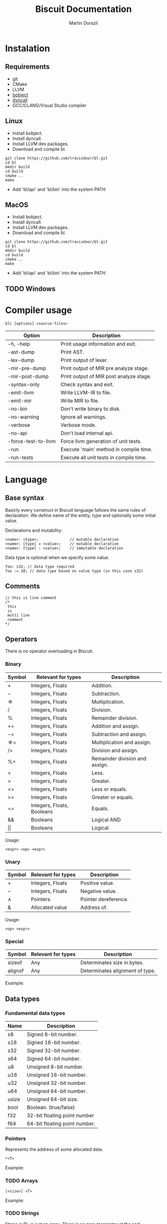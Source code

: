 #+TITLE: Biscuit Documentation
#+AUTHOR: Martin Dorazil
#+OPTIONS: toc:nil H:3 num:0 ^:nil pri:t
#+HTML_HEAD: <link rel="stylesheet" type="text/css" href="https://fniessen.github.io/org-html-themes/styles/readtheorg/css/htmlize.css"/>
#+HTML_HEAD: <link rel="stylesheet" type="text/css" href="https://fniessen.github.io/org-html-themes/styles/readtheorg/css/readtheorg.css"/>
#+HTML_HEAD: <script src="https://ajax.googleapis.com/ajax/libs/jquery/2.1.3/jquery.min.js"></script>
#+HTML_HEAD: <script src="https://maxcdn.bootstrapcdn.com/bootstrap/3.3.4/js/bootstrap.min.js"></script>
#+HTML_HEAD: <script type="text/javascript" src="https://fniessen.github.io/org-html-themes/styles/lib/js/jquery.stickytableheaders.min.js"></script>
#+HTML_HEAD: <script type="text/javascript" src="https://fniessen.github.io/org-html-themes/styles/readtheorg/js/readtheorg.js"></script>

#+TOC: headlines 3
* Instalation
** Requirements
  - git
  - CMake
  - LLVM
  - [[https://github.com/travisdoor/bobject][bobject]]
  - [[http://www.dyncall.org][dyncall]]
  - GCC/CLANG/Visual Studio compiler

** Linux
   - Install bobject.
   - Install dyncall.
   - Install LLVM dev packages.
   - Download and compile bl.
   
   #+BEGIN_EXAMPLE
   git clone https://github.com/travisdoor/bl.git
   cd bl
   mkdir build
   cd build
   cmake ..
   make
   #+END_EXAMPLE

   - Add 'bl/api' and 'bl/bin' into the system PATH

** MacOS
   - Install bobject.
   - Install dyncall.
   - Install LLVM dev packages.
   - Download and compile bl.
   
   #+BEGIN_EXAMPLE
   git clone https://github.com/travisdoor/bl.git
   cd bl
   mkdir build
   cd build
   cmake ..
   make
   #+END_EXAMPLE

   - Add 'bl/api' and 'bl/bin' into the system PATH

** TODO Windows 

* Compiler usage
   #+BEGIN_EXAMPLE
   blc [options] <source-files>
   #+END_EXAMPLE

   | Option              | Description                             |
   |---------------------+-----------------------------------------|
   | -h, -help           | Print usage information and exit.       |
   | -ast-dump           | Print AST.                              |
   | -lex-dump           | Print output of lexer.                  |
   | -mir-pre-dump       | Print output of MIR pre analyze stage.  |
   | -mir-post-dump      | Print output of MIR post analyze stage. |
   | -syntax-only        | Check syntax and exit.                  |
   | -emit-llvm          | Write LLVM-IR to file.                  |
   | -emit-mir           | Write MIR to file.                      |
   | -no-bin             | Don't write binary to disk.             |
   | -no-warning         | Ignore all warnings.                    |
   | -verbose            | Verbose mode.                           |
   | -no-api             | Don't load internal api.                |
   | -force-test-to-llvm | Force llvm generation of unit tests.    |
   | -run                | Execute 'main' method in compile time.  |
   | -run-tests          | Execute all unit tests in compile time. |

* Language
** Base syntax
   Basicly every construct in Biscuit language fallows the same rules of declaration. We define name of the entity, type and optionally some initial value.

   Declarations and mutability:
   #+BEGIN_EXAMPLE
   <name>: <type>;              // mutable declaration
   <name>: [type] = <value>;    // mutable declaration
   <name>: [type] : <value>;    // immutable declaration 
   #+END_EXAMPLE
   
   Data type is optional when we specify some value.

   #+BEGIN_SRC bl
   foo: s32; // data type required
   foo := 10; // data type based on value type (in this case s32)
   #+END_SRC

** Comments
   #+BEGIN_SRC bl
   // this is line comment
   /*
    this
    is
    multi line
    comment
   */
   #+END_SRC

** Operators
   There is no operator overloading in Biscuit.

*** Binary
   | Symbol     | Relevant for types         | Description                    |
   |------------+----------------------------+--------------------------------|
   | \plus      | Integers, Floats           | Addition.                      |
   | \minus     | Integers, Floats           | Subtraction.                   |
   | \star      | Integers, Floats           | Multiplication.                |
   | \slash     | Integers, Floats           | Division.                      |
   | %          | Integers, Floats           | Remainder division.            |
   | \plus=     | Integers, Floats           | Addition and assign.           |
   | \minus=    | Integers, Floats           | Subtraction and assign.        |
   | \star=     | Integers, Floats           | Multiplication and assign.     |
   | \slash=    | Integers, Floats           | Division and assign.           |
   | %=         | Integers, Floats           | Remainder division and assign. |
   | <          | Integers, Floats           | Less.                          |
   | >          | Integers, Floats           | Greater.                       |
   | <=         | Integers, Floats           | Less or equals.                |
   | >=         | Integers, Floats           | Greater or equals.             |
   | ==         | Integers, Floats, Booleans | Equals.                        |
   | &&         | Booleans                   | Logical AND                    |
   | \vert\vert | Booleans                   | Logical                        |

   Usage:
   #+BEGIN_EXAMPLE
   <expr> <op> <expr>
   #+END_EXAMPLE

*** Unary
   | Symbol | Relevant for types | Description          |
   |--------+--------------------+----------------------|
   | \plus  | Integers, Floats   | Positive value.      |
   | \minus | Integers, Floats   | Negative value.      |
   | \wedge | Pointers           | Pointer dereference. |
   | &      | Allocated value    | Address of.          |

   Usage:
   #+BEGIN_EXAMPLE
   <op> <expr>
   #+END_EXAMPLE
   
*** Special
   | Symbol  | Relevant for types | Description                     |
   |---------+--------------------+---------------------------------|
   | sizeof  | Any                | Determinates size in bytes.     |
   | alignof | Any                | Determinates alignment of type. |

    Example:
    #+INCLUDE: "../tests/src/examples/special_op.bl" src bl -n
   
** Data types
*** Fundamental data types
    | Name  | Description                   |
    |-------+-------------------------------|
    | s8    | Signed 8-bit number.          |
    | s16   | Signed 16-bit number.         |
    | s32   | Signed 32-bit number.         |
    | s64   | Signed 64-bit number.         |
    | u8    | Unsigned 8-bit number.        |
    | u16   | Unsigned 16-bit number.       |
    | u32   | Unsigned 32-bit number.       |
    | u64   | Unsigned 64-bit number.       |
    | usize | Unsigned 64-bit size.         |
    | bool  | Boolean. (true/false)         |
    | f32   | 32-bit floating point number  |
    | f64   | 64-bit floating point number. |

*** Pointers
    Represents the address of some allocated data.

    #+BEGIN_EXAMPLE
    *<T>
    #+END_EXAMPLE

    Example:
    #+INCLUDE: "../tests/src/examples/pointers.bl" src bl -n
    
*** TODO Arrays
    #+BEGIN_EXAMPLE
    [<size>] <T>
    #+END_EXAMPLE

    Example:
    #+INCLUDE: "../tests/src/examples/array_type.bl" src bl -n

*** TODO Strings
    String in BL is just an array. There is no zero terminator at the end.

    #+BEGIN_EXAMPLE
    [<size>] u8
    #+END_EXAMPLE

    Example:
    #+INCLUDE: "../tests/src/examples/array_string.bl" src bl -n

*** TODO Array reference
    Array reference is consist of pointer to the first array element and array lenght. 

    Syntax:
    #+BEGIN_EXAMPLE
    [] <type>
    #+END_EXAMPLE

    Example:
    #+INCLUDE: "../tests/src/examples/array_ref.bl" src bl -n
*** Structures
    Structure is simple group of some data separated by comma.

    #+BEGIN_EXAMPLE
    struct { 
      <member1 name>: <type>,
      <member2 name>: <type>,
      <member3 name>: <type>
    };
    #+END_EXAMPLE
    
    Example:
    #+INCLUDE: "../tests/src/examples/struct.bl" src bl -n

*** TODO Enums
    #+BEGIN_EXAMPLE
    <name> :: enum [type] { 
      <variant1 name> [:: <expr>],
      <variant2 name> [:: <expr>],
      <variant3 name> [:: <expr>]
    };
    #+END_EXAMPLE

*** TODO Type aliasing
    It's posible to create alias to any data type.

    #+BEGIN_EXAMPLE
    <alias name> :: <type>;
    #+END_EXAMPLE

    Example:
    #+INCLUDE: "../tests/src/examples/alias.bl" src bl -n

*** Function type
    Type of function. 
    
    #+BEGIN_EXAMPLE
    fn ([arguments]) [return type]
    #+END_EXAMPLE

    #+BEGIN_SRC bl
    // type of function without arguments and without return value
    fn ()             
    
    // type of function without arguments, returning value of 's32' type
    fn () s32

    // type of function with two arguments, returning value of 's32' type
    fn (s32, bool) s32 
    #+END_SRC

*** Type casting
    Change type of value to other type. Conventions between integer types is generated implicitly by the compiler.

    #+BEGIN_EXAMPLE
    cast(<T>) <expr>
    #+END_EXAMPLE

    Example:
    #+INCLUDE: "../tests/src/examples/type_cast.bl" src bl -n
** Literals
*** Simple literals
   #+BEGIN_SRC bl
   b :: true;         // bool true literal 
   b :: false;        // bool false literal 
   ptr : *s32 = null; // *s32 null pointer literal
   #+END_SRC

*** Numeric literals 
   #+BEGIN_SRC bl
   i     :: 10;      // s32 literal
   i_hex :: 0x10;    // s32 literal
   f     :: 13.43f;  // f32 literal
   d     :: 13.43;   // f64 literal
   char  :: 'i';     // u8 literal 
   #+END_SRC

** Variables
   Example of variable allocated on stack.

   #+BEGIN_EXAMPLE
   <name> : <type>;
   <name> : [type] = <value>;
   #+END_EXAMPLE

    Example:
   #+INCLUDE: "../tests/src/examples/variables.bl" src bl -n

** Constants
   Example of constant allocated on stack. Constant must be initialized and cannot be changed later.

   #+BEGIN_EXAMPLE
   <name> : [type] : <value>;
   #+END_EXAMPLE

    Example:
   #+INCLUDE: "../tests/src/examples/constants.bl" src bl -n
   
** Functions
*** Named function
   Examples of named function.

   #+BEGIN_EXAMPLE
   <name> : [type] : fn ([args]) [return type] {[body]};
   #+END_EXAMPLE

    Example:
   #+INCLUDE: "../tests/src/examples/named_functions.bl" src bl -n
   
*** Anonymous function
    Anonymous function has no name and contains only function literal.

    #+BEGIN_EXAMPLE
    fn ([args]) [return type] {[body]};
    #+END_EXAMPLE

    Example of anonymous function.
    #+INCLUDE: "../tests/src/examples/anonymous_function.bl" src bl -n
   
*** Functions with variable argument count
    Biscuit supports functions with variable argument count of same type.

    Example of variable argument count function:
    #+INCLUDE: "../tests/src/examples/vargs.bl" src bl -n
** Blocks
   Block can limit scope of the variable.

    Example:
   #+INCLUDE: "../tests/src/examples/blocks.bl" src bl -n
   
** Ifs 
   If - else base syntax:
   #+BEGIN_EXAMPLE
   if <condition> {[then block]} [else {[else block]}]
   #+END_EXAMPLE

    Example:
   #+INCLUDE: "../tests/src/examples/ifs.bl" src bl -n

** Loops
   Loop base syntax:
   #+BEGIN_EXAMPLE
   loop {[block]} 
   loop <condition> {[block]} 
   loop <initialization>; <condition>; <increment> {[block]} 
   #+END_EXAMPLE

    Example:
   #+INCLUDE: "../tests/src/examples/loops.bl" src bl -n

** Break and continue
   Break/continue statements can be used in loops to control execution flow.

   Examples:
   #+INCLUDE: "../tests/src/examples/break_continue.bl" src bl -n

** Unit tests
   Biscuit compiler supports unit testing by default.

   Create unit test case:
   #+BEGIN_SRC bl :var css-file="org.css" :results raw
   #load "std/debug.bl"

   // function to be tested
   add :: fn (a: s32, b: s32) s32 {
     return a + b;
   };

   #test "this is OK" {
     assert(add(10, 20) == 30); 
   };

   #test "this is not OK" {
     assert(add(10, 20) != 30); 
   };
   #+END_SRC
   
   Run tests:
   #+BEGIN_EXAMPLE
   $ blc -no-bin -run-tests test.bl
   compiler version: 0.4.0 (pre-alpha)
   compile assembly: test
   
   executing test cases...
   [ PASSED ] (1/2) /Users/travis/Desktop/test.bl:8 'this is my test'
   error: execution reached unreachable code
   /Users/travis/Develop/bl/api/std/debug.bl:31:5 
     30 |   if (!cond) {
     31 |     unreachable;
        |     ^^^^^^^^^^^
     32 |   }
   /Users/travis/Desktop/test.bl:13:12 
     12 |    #test "this is not OK" {
     13 |      assert(add(10, 20) != 30); 
        |            ^
     14 |    };
   [ FAILED ] (2/2) /Users/travis/Desktop/test.bl:12 'this is not OK'
   testing done, 1 of 2 failed
   
   compiled 47 lines in 0.001551 seconds
   
   finished at 22-01-2019 21:28:10
   done
   #+END_EXAMPLE

* Footnotes
